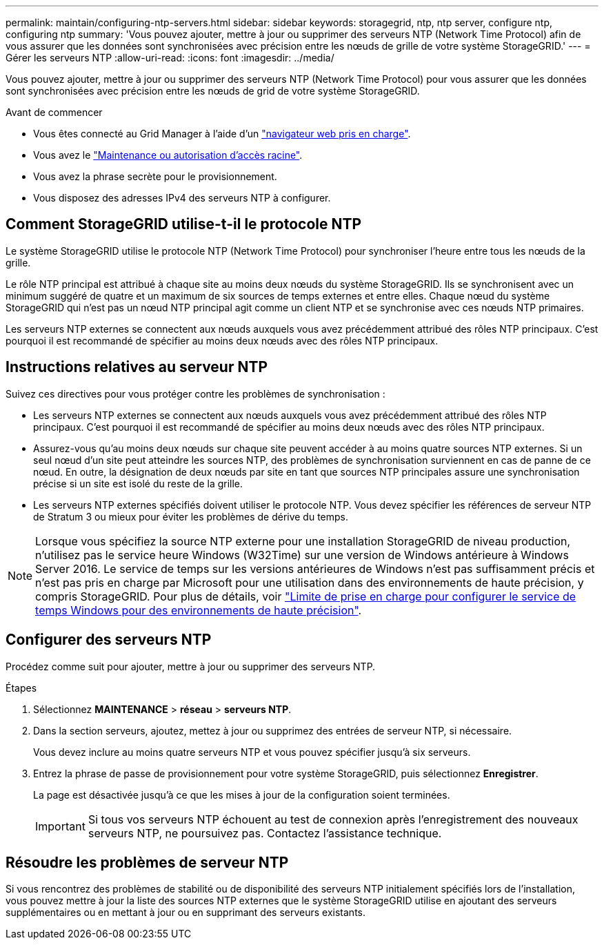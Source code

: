 ---
permalink: maintain/configuring-ntp-servers.html 
sidebar: sidebar 
keywords: storagegrid, ntp, ntp server, configure ntp, configuring ntp 
summary: 'Vous pouvez ajouter, mettre à jour ou supprimer des serveurs NTP (Network Time Protocol) afin de vous assurer que les données sont synchronisées avec précision entre les nœuds de grille de votre système StorageGRID.' 
---
= Gérer les serveurs NTP
:allow-uri-read: 
:icons: font
:imagesdir: ../media/


[role="lead"]
Vous pouvez ajouter, mettre à jour ou supprimer des serveurs NTP (Network Time Protocol) pour vous assurer que les données sont synchronisées avec précision entre les nœuds de grid de votre système StorageGRID.

.Avant de commencer
* Vous êtes connecté au Grid Manager à l'aide d'un link:../admin/web-browser-requirements.html["navigateur web pris en charge"].
* Vous avez le link:../admin/admin-group-permissions.html["Maintenance ou autorisation d'accès racine"].
* Vous avez la phrase secrète pour le provisionnement.
* Vous disposez des adresses IPv4 des serveurs NTP à configurer.




== Comment StorageGRID utilise-t-il le protocole NTP

Le système StorageGRID utilise le protocole NTP (Network Time Protocol) pour synchroniser l'heure entre tous les nœuds de la grille.

Le rôle NTP principal est attribué à chaque site au moins deux nœuds du système StorageGRID. Ils se synchronisent avec un minimum suggéré de quatre et un maximum de six sources de temps externes et entre elles. Chaque nœud du système StorageGRID qui n'est pas un nœud NTP principal agit comme un client NTP et se synchronise avec ces nœuds NTP primaires.

Les serveurs NTP externes se connectent aux nœuds auxquels vous avez précédemment attribué des rôles NTP principaux. C'est pourquoi il est recommandé de spécifier au moins deux nœuds avec des rôles NTP principaux.



== Instructions relatives au serveur NTP

Suivez ces directives pour vous protéger contre les problèmes de synchronisation :

* Les serveurs NTP externes se connectent aux nœuds auxquels vous avez précédemment attribué des rôles NTP principaux. C'est pourquoi il est recommandé de spécifier au moins deux nœuds avec des rôles NTP principaux.
* Assurez-vous qu'au moins deux nœuds sur chaque site peuvent accéder à au moins quatre sources NTP externes. Si un seul nœud d'un site peut atteindre les sources NTP, des problèmes de synchronisation surviennent en cas de panne de ce nœud. En outre, la désignation de deux nœuds par site en tant que sources NTP principales assure une synchronisation précise si un site est isolé du reste de la grille.
* Les serveurs NTP externes spécifiés doivent utiliser le protocole NTP. Vous devez spécifier les références de serveur NTP de Stratum 3 ou mieux pour éviter les problèmes de dérive du temps.



NOTE: Lorsque vous spécifiez la source NTP externe pour une installation StorageGRID de niveau production, n'utilisez pas le service heure Windows (W32Time) sur une version de Windows antérieure à Windows Server 2016. Le service de temps sur les versions antérieures de Windows n'est pas suffisamment précis et n'est pas pris en charge par Microsoft pour une utilisation dans des environnements de haute précision, y compris StorageGRID. Pour plus de détails, voir https://support.microsoft.com/en-us/help/939322/support-boundary-to-configure-the-windows-time-service-for-high-accura["Limite de prise en charge pour configurer le service de temps Windows pour des environnements de haute précision"^].



== Configurer des serveurs NTP

Procédez comme suit pour ajouter, mettre à jour ou supprimer des serveurs NTP.

.Étapes
. Sélectionnez *MAINTENANCE* > *réseau* > *serveurs NTP*.
. Dans la section serveurs, ajoutez, mettez à jour ou supprimez des entrées de serveur NTP, si nécessaire.
+
Vous devez inclure au moins quatre serveurs NTP et vous pouvez spécifier jusqu'à six serveurs.

. Entrez la phrase de passe de provisionnement pour votre système StorageGRID, puis sélectionnez *Enregistrer*.
+
La page est désactivée jusqu'à ce que les mises à jour de la configuration soient terminées.

+

IMPORTANT: Si tous vos serveurs NTP échouent au test de connexion après l'enregistrement des nouveaux serveurs NTP, ne poursuivez pas. Contactez l'assistance technique.





== Résoudre les problèmes de serveur NTP

Si vous rencontrez des problèmes de stabilité ou de disponibilité des serveurs NTP initialement spécifiés lors de l'installation, vous pouvez mettre à jour la liste des sources NTP externes que le système StorageGRID utilise en ajoutant des serveurs supplémentaires ou en mettant à jour ou en supprimant des serveurs existants.
